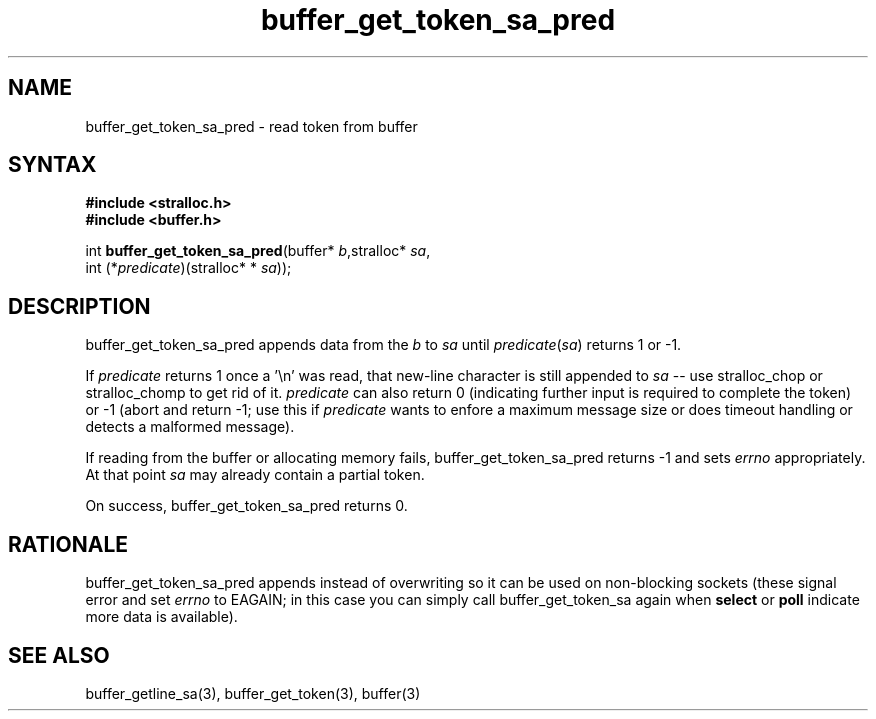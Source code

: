 .TH buffer_get_token_sa_pred 3
.SH NAME
buffer_get_token_sa_pred \- read token from buffer
.SH SYNTAX
.nf
.B #include <stralloc.h>
.B #include <buffer.h>

int \fBbuffer_get_token_sa_pred\fP(buffer* \fIb\fR,stralloc* \fIsa\fR,
                 int (*\fIpredicate\fR)(stralloc* * \fIsa\fR));
.SH DESCRIPTION
buffer_get_token_sa_pred appends data from the \fIb\fR to \fIsa\fR until
\fIpredicate\fR(\fIsa\fR) returns 1 or -1.

If \fIpredicate\fR returns 1 once a '\\n' was read, that new-line
character is still appended to \fIsa\fR -- use stralloc_chop or
stralloc_chomp to get rid of it.  \fIpredicate\fR can also return 0
(indicating further input is required to complete the token) or -1
(abort and return -1; use this if \fIpredicate\fR wants to enfore a
maximum message size or does timeout handling or detects a malformed
message).

If reading from the buffer or allocating memory fails,
buffer_get_token_sa_pred returns -1 and sets \fIerrno\fR appropriately.  At
that point \fIsa\fR may already contain a partial token.

On success, buffer_get_token_sa_pred returns 0.
.SH RATIONALE
buffer_get_token_sa_pred appends instead of overwriting so it can be
used on non-blocking sockets (these signal error and set \fIerrno\fR to
EAGAIN; in this case you can simply call buffer_get_token_sa again when
\fBselect\fR or \fBpoll\fR indicate more data is available).
.SH "SEE ALSO"
buffer_getline_sa(3), buffer_get_token(3), buffer(3)
